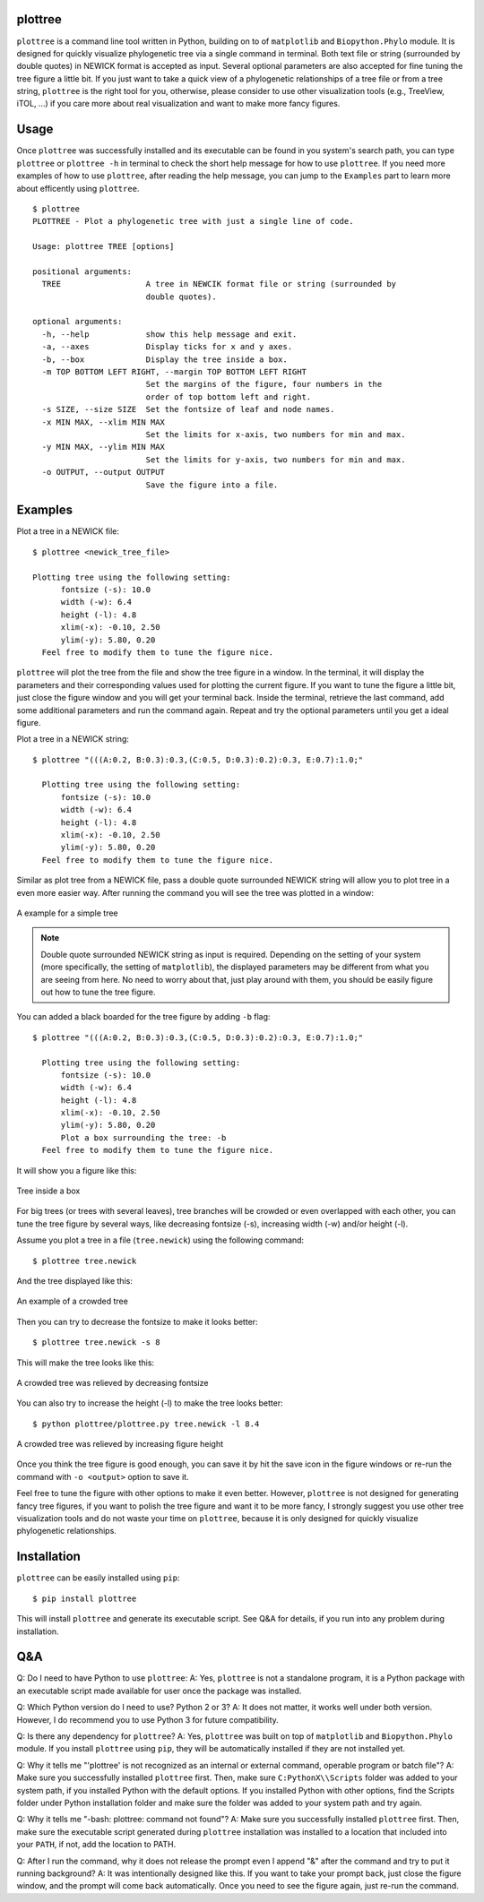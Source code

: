 plottree
========

``plottree`` is a command line tool written in Python, building on to of
``matplotlib`` and ``Biopython.Phylo`` module. It is designed for
quickly visualize phylogenetic tree via a single command in terminal. Both
text file or string (surrounded by double quotes) in NEWICK format is
accepted as input. Several optional parameters are also accepted for
fine tuning the tree figure a little bit. If you just want to take a quick view
of a phylogenetic relationships of a tree file or from a tree string,
``plottree`` is the right tool for you, otherwise, please consider to use other
visualization tools (e.g., TreeView, iTOL, ...) if you care more about real
visualization and want to make more fancy figures.

Usage
=====

Once ``plottree`` was successfully installed and its executable can be found in
you system's search path, you can type ``plottree`` or ``plottree -h`` in
terminal to check the short help message for how to use ``plottree``. If you
need more examples of how to use ``plottree``, after reading the help message,
you can jump to the ``Examples`` part to learn more about efficently using
``plottree``.

::

    $ plottree
    PLOTTREE - Plot a phylogenetic tree with just a single line of code.

    Usage: plottree TREE [options]

    positional arguments:
      TREE                  A tree in NEWCIK format file or string (surrounded by
                            double quotes).

    optional arguments:
      -h, --help            show this help message and exit.
      -a, --axes            Display ticks for x and y axes.
      -b, --box             Display the tree inside a box.
      -m TOP BOTTOM LEFT RIGHT, --margin TOP BOTTOM LEFT RIGHT
                            Set the margins of the figure, four numbers in the
                            order of top bottom left and right.
      -s SIZE, --size SIZE  Set the fontsize of leaf and node names.
      -x MIN MAX, --xlim MIN MAX
                            Set the limits for x-axis, two numbers for min and max.
      -y MIN MAX, --ylim MIN MAX
                            Set the limits for y-axis, two numbers for min and max.
      -o OUTPUT, --output OUTPUT
                            Save the figure into a file.


Examples
========

Plot a tree in a NEWICK file::

    $ plottree <newick_tree_file>

    Plotting tree using the following setting:
          fontsize (-s): 10.0
          width (-w): 6.4
          height (-l): 4.8
          xlim(-x): -0.10, 2.50
          ylim(-y): 5.80, 0.20
      Feel free to modify them to tune the figure nice.

``plottree`` will plot the tree from the file and show the tree figure in a
window. In the terminal, it will display the parameters and their
corresponding values used for plotting the current figure. If you want to tune
the figure a little bit, just close the figure window and you will get your
terminal back. Inside the terminal, retrieve the last command, add some
additional parameters and run the command again. Repeat and try the optional
parameters until you get a ideal figure.

Plot a tree in a NEWICK string::

    $ plottree "(((A:0.2, B:0.3):0.3,(C:0.5, D:0.3):0.2):0.3, E:0.7):1.0;"

      Plotting tree using the following setting:
          fontsize (-s): 10.0
          width (-w): 6.4
          height (-l): 4.8
          xlim(-x): -0.10, 2.50
          ylim(-y): 5.80, 0.20
      Feel free to modify them to tune the figure nice.

Similar as plot tree from a NEWICK file, pass a double quote surrounded NEWICK
string will allow you to plot tree in a even more easier way. After running the
command you will see the tree was plotted in a window:

.. figure:: figures/SimpleTree.png
    :alt: Simple tree
    :align: center

    A example for a simple tree

.. Note::

    Double quote surrounded NEWICK string as input is required. Depending on
    the setting of your system (more specifically, the setting of
    ``matplotlib``), the displayed parameters may be different from what you
    are seeing from here. No need to worry about that, just play around with
    them, you should be easily figure out how to tune the tree figure.

You can added a black boarded for the tree figure by adding ``-b`` flag::

    $ plottree "(((A:0.2, B:0.3):0.3,(C:0.5, D:0.3):0.2):0.3, E:0.7):1.0;"

      Plotting tree using the following setting:
          fontsize (-s): 10.0
          width (-w): 6.4
          height (-l): 4.8
          xlim(-x): -0.10, 2.50
          ylim(-y): 5.80, 0.20
          Plot a box surrounding the tree: -b
      Feel free to modify them to tune the figure nice.

It will show you a figure like this:

.. figure:: figures/BoxedTree.png
    :alt: Boxed tree
    :align: center

    Tree inside a box

For big trees (or trees with several leaves), tree branches will be crowded or
even overlapped with each other, you can tune the tree figure by several ways,
like decreasing fontsize (-s), increasing width (-w) and/or height (-l).

Assume you plot a tree in a file (``tree.newick``) using the following command::

    $ plottree tree.newick

And the tree displayed like this:

.. figure:: figures/CrowedTree.png
    :alt: Crowded tree
    :align: center

    An example of a crowded tree

Then you can try to decrease the fontsize to make it looks better::

    $ plottree tree.newick -s 8

This will make the tree looks like this:

.. figure:: figures/FontsizeTree.png
    :alt: Small fontsize tree
    :align: center

    A crowded tree was relieved by decreasing fontsize

You can also try to increase the height (-l) to make the tree looks better::

    $ python plottree/plottree.py tree.newick -l 8.4

.. figure:: figures/HeightTree.png
    :alt: Figure height increased tree
    :align: center

    A crowded tree was relieved by increasing figure height

Once you think the tree figure is good enough, you can save it by hit the
save icon in the figure windows or re-run the command with ``-o <output>``
option to save it.

Feel free to tune the figure with other options to make it even better.
However, ``plottree`` is not designed for generating fancy tree figures, if you
want to polish the tree figure and want it to be more fancy, I strongly suggest
you use other tree visualization tools and do not waste your time on
``plottree``, because it is only designed for quickly visualize phylogenetic
relationships.

Installation
============

``plottree`` can be easily installed using ``pip``::

    $ pip install plottree

This will install ``plottree`` and generate its executable script. See Q&A for
details, if you run into any problem during installation.

Q&A
===

Q: Do I need to have Python to use ``plottree``:
A: Yes, ``plottree`` is not a standalone program, it is a Python package with an
executable script made available for user once the package was installed.

Q: Which Python version do I need to use? Python 2 or 3?
A: It does not matter, it works well under both version. However, I do
recommend you to use Python 3 for future compatibility.

Q: Is there any dependency for ``plottree``?
A: Yes, ``plottree`` was built on top of ``matplotlib`` and ``Biopython.Phylo``
module. If you install ``plottree`` using ``pip``, they will be automatically
installed if they are not installed yet.

Q: Why it tells me "'plottree' is not recognized as an internal or external
command, operable program or batch file"?
A: Make sure you successfully installed ``plottree`` first. Then, make sure
``C:PythonX\\Scripts`` folder was added to your system path, if you installed
Python with the default options. If you installed Python with other options,
find the Scripts folder under Python installation folder and make sure the
folder was added to your system path and try again.

Q: Why it tells me "-bash: plottree: command not found"?
A: Make sure you successfully installed ``plottree`` first. Then, make sure the
executable script generated during ``plottree`` installation was installed to a
location that included into your ``PATH``, if not, add the location to PATH.

Q: After I run the command, why it does not release the prompt even I append
"&" after the command and try to put it running background?
A: It was intentionally designed like this. If you want to take your prompt
back, just close the figure window, and the prompt will come back
automatically. Once you need to see the figure again, just re-run the command.